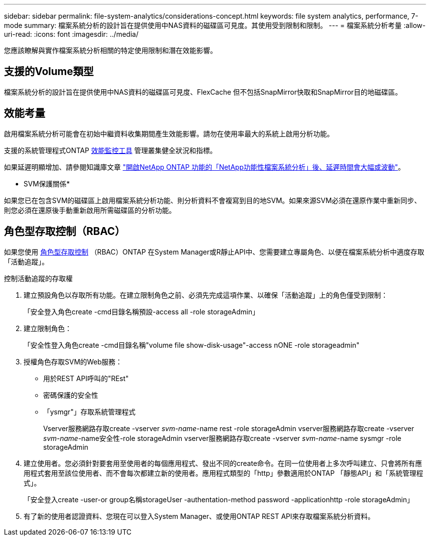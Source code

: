---
sidebar: sidebar 
permalink: file-system-analytics/considerations-concept.html 
keywords: file system analytics, performance, 7-mode 
summary: 檔案系統分析的設計旨在提供使用中NAS資料的磁碟區可見度。其使用受到限制和限制。 
---
= 檔案系統分析考量
:allow-uri-read: 
:icons: font
:imagesdir: ../media/


[role="lead"]
您應該瞭解與實作檔案系統分析相關的特定使用限制和潛在效能影響。



== 支援的Volume類型

檔案系統分析的設計旨在提供使用中NAS資料的磁碟區可見度、FlexCache 但不包括SnapMirror快取和SnapMirror目的地磁碟區。



== 效能考量

啟用檔案系統分析可能會在初始中繼資料收集期間產生效能影響。請勿在使用率最大的系統上啟用分析功能。

支援的系統管理程式ONTAP xref:../concept_cluster_performance_overview.adoc[效能監控工具] 管理叢集健全狀況和指標。

如果延遲明顯增加、請參閱知識庫文章 link:https://kb.netapp.com/Advice_and_Troubleshooting/Data_Storage_Software/ONTAP_OS/High_or_fluctuating_latency_after_turning_on_NetApp_ONTAP_File_System_Analytics["開啟NetApp ONTAP 功能的「NetApp功能性檔案系統分析」後、延遲時間會大幅或波動"^]。

* SVM保護關係*

如果您已在包含SVM的磁碟區上啟用檔案系統分析功能、則分析資料不會複寫到目的地SVM。如果來源SVM必須在還原作業中重新同步、則您必須在還原後手動重新啟用所需磁碟區的分析功能。



== 角色型存取控制（RBAC）

如果您使用 xref:../concepts/administrator-authentication-rbac-concept.html[角色型存取控制] （RBAC）ONTAP 在System Manager或R靜止API中、您需要建立專屬角色、以便在檔案系統分析中適度存取「活動追蹤」。

.控制活動追蹤的存取權
. 建立預設角色以存取所有功能。在建立限制角色之前、必須先完成這項作業、以確保「活動追蹤」上的角色僅受到限制：
+
「安全登入角色create -cmd目錄名稱預設-access all -role storageAdmin」

. 建立限制角色：
+
「安全性登入角色create -cmd目錄名稱"volume file show-disk-usage"-access nONE -role storageadmin"

. 授權角色存取SVM的Web服務：
+
** 用於REST API呼叫的"REst"
** 密碼保護的安全性
** 「ysmgr"」存取系統管理程式
+
====
Vserver服務網路存取create -vserver _svm-name_-name rest -role storageAdmin vserver服務網路存取create -vserver _svm-name_-name安全性-role storageAdmin vserver服務網路存取create -vserver _svm-name_-name sysmgr -role storageAdmin

====


. 建立使用者。您必須針對要套用至使用者的每個應用程式、發出不同的create命令。在同一位使用者上多次呼叫建立、只會將所有應用程式套用至該位使用者、而不會每次都建立新的使用者。應用程式類型的「http」參數適用於ONTAP 「靜態API」和「系統管理程式」。
+
「安全登入create -user-or group名稱storageUser -authentation-method password -applicationhttp -role storageAdmin」

. 有了新的使用者認證資料、您現在可以登入System Manager、或使用ONTAP REST API來存取檔案系統分析資料。

